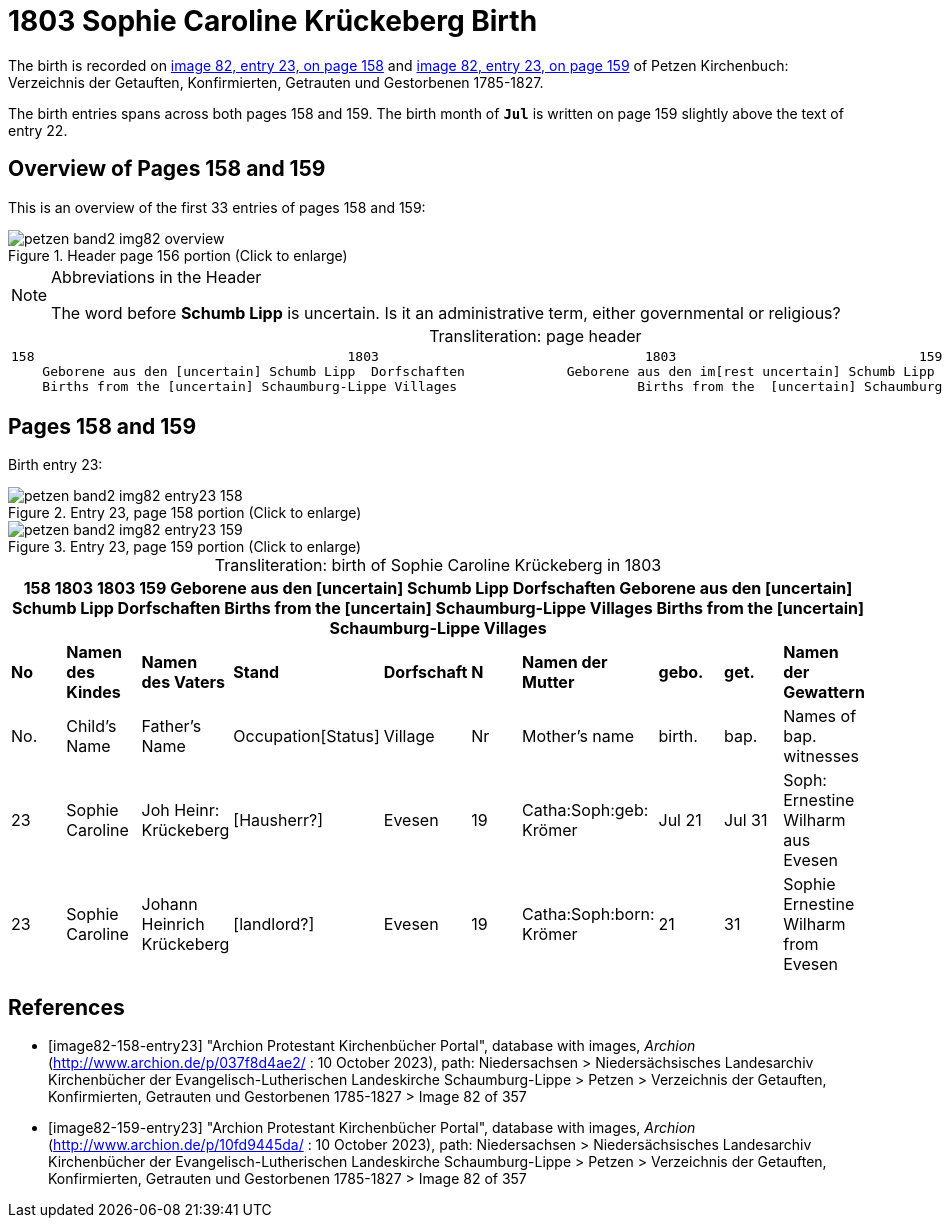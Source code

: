 = 1803 Sophie Caroline Krückeberg Birth
:page-role: doc-width

The birth is recorded on <<image82-158-entry23, image 82, entry 23, on page 158>> and  <<image82-159-entry23, image 82, entry 23, on page 159>> of Petzen Kirchenbuch: Verzeichnis der Getauften, Konfirmierten, Getrauten und Gestorbenen 1785-1827.

The birth entries spans across both pages 158 and 159.
The birth month of **`Jul`** is written on page 159 slightly above the text of entry 22.

== Overview of Pages 158 and 159

This is an overview of the first 33 entries of pages 158 and 159:
 
image::petzen-band2-img82-overview.jpg[title="Header page 156 portion (Click to enlarge)", xref=image$petzen-band2-img82-overview.jpg]

[sidebar]
****
[NOTE]
.Abbreviations in the Header
====
The word before **Schumb Lipp** is uncertain. Is it an administrative term, either governmental or religious?
====
****

[caption="Transliteration: "]
.page header
[cols="l",%autowidth,frame="none",options="noheader"]
|===
|158                                        1803                                  1803                               159
    Geborene aus den [uncertain] Schumb Lipp  Dorfschaften             Geborene aus den im[rest uncertain] Schumb Lipp  Dorfschaften  
    Births from the [uncertain] Schaumburg-Lippe Villages                       Births from the  [uncertain] Schaumburg-Lippe Villages      
|===

== Pages 158 and 159

Birth entry 23:

image::petzen-band2-img82-entry23-158.jpg[title="Entry 23, page 158 portion (Click to enlarge)", xref=image$petzen-band2-img82-entry23-158.jpg]

image::petzen-band2-img82-entry23-159.jpg[title="Entry 23, page 159 portion (Click to enlarge)", xref=image$petzen-band2-img82-entry23-159.jpg]

[caption="Transliteration: "]
.birth of Sophie Caroline Krückeberg in 1803
[%header,%autowidth.stretch,frame="none"]
|===
10+l|158                                        1803                                  1803                               159
    Geborene aus den [uncertain] Schumb Lipp  Dorfschaften             Geborene aus den [uncertain] Schumb Lipp  Dorfschaften  
    Births from the [uncertain] Schaumburg-Lippe Villages                       Births from the  [uncertain] Schaumburg-Lippe Villages      

s|No s|Namen des Kindes s|Namen des Vaters s|Stand s|Dorfschaft s|N s|Namen der Mutter s|gebo. s|get. s|Namen der Gewattern 

|No.|Child's Name|Father's Name|Occupation[Status]|Village|Nr|Mother's name|birth.|bap.|Names of bap. witnesses 

|23
|Sophie Caroline
|Joh Heinr: Krückeberg
|[Hausherr?]
|Evesen
|19
|Catha:Soph:geb: Krömer
|Jul 21
|Jul 31
|Soph: Ernestine Wilharm aus Evesen

|23
|Sophie Caroline
|Johann Heinrich Krückeberg
|[landlord?]
|Evesen
|19
|Catha:Soph:born: Krömer
|21
|31
|Sophie Ernestine Wilharm from Evesen
|===


[bibliography]
== References

* [[[image82-158-entry23]]] "Archion Protestant Kirchenbücher Portal", database with images, _Archion_ (http://www.archion.de/p/037f8d4ae2/ : 10 October 2023), path: Niedersachsen > Niedersächsisches Landesarchiv  Kirchenbücher der Evangelisch-Lutherischen Landeskirche Schaumburg-Lippe > Petzen > Verzeichnis der Getauften, Konfirmierten, Getrauten und Gestorbenen 1785-1827 > Image 82 of 357
* [[[image82-159-entry23]]] "Archion Protestant Kirchenbücher Portal", database with images, _Archion_ (http://www.archion.de/p/10fd9445da/ : 10 October 2023), path: Niedersachsen > Niedersächsisches Landesarchiv  Kirchenbücher der Evangelisch-Lutherischen Landeskirche Schaumburg-Lippe > Petzen > Verzeichnis der Getauften, Konfirmierten, Getrauten und Gestorbenen 1785-1827 > Image 82 of 357
